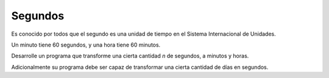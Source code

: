 Segundos
---------

Es conocido por todos que el segundo es una unidad de tiempo
en el Sistema Internacional de Unidades.

Un minuto tiene 60 segundos,
y una hora tiene 60 minutos.

Desarrolle un programa que transforme una cierta cantidad `n`
de segundos, a minutos y horas.

Adicionalmente su programa debe ser capaz de transformar
una cierta cantidad de días en segundos.

.. testcase::

	Ingrese segundos: 1234
	Minutos: 20.5666
	Horas: 0.3427
	Ingrese dias: 192
	Segundos: 1771.29186
	
